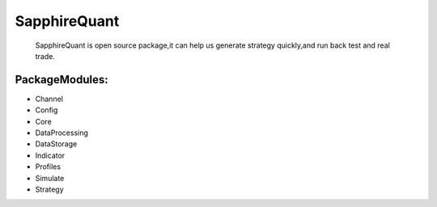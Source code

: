 
SapphireQuant
===================
  SapphireQuant is open source package,it can help us generate strategy quickly,and run back test and real trade.

PackageModules:
-------------------
- Channel
- Config
- Core
- DataProcessing
- DataStorage
- Indicator
- Profiles
- Simulate
- Strategy


